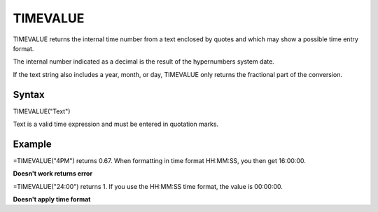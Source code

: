 =========
TIMEVALUE
=========

TIMEVALUE returns the internal time number from a text enclosed by quotes and which may show a possible time entry format.

The internal number indicated as a decimal is the result of the hypernumbers system date.

If the text string also includes a year, month, or day, TIMEVALUE only returns the fractional part of the conversion.

Syntax
-----

TIMEVALUE("Text")

Text is a valid time expression and must be entered in quotation marks.

Example
-------

=TIMEVALUE("4PM") returns 0.67. When formatting in time format HH:MM:SS, you then get 16:00:00.

**Doesn't work returns error**

=TIMEVALUE("24:00") returns 1. If you use the HH:MM:SS time format, the value is 00:00:00. 

**Doesn't apply time format**
